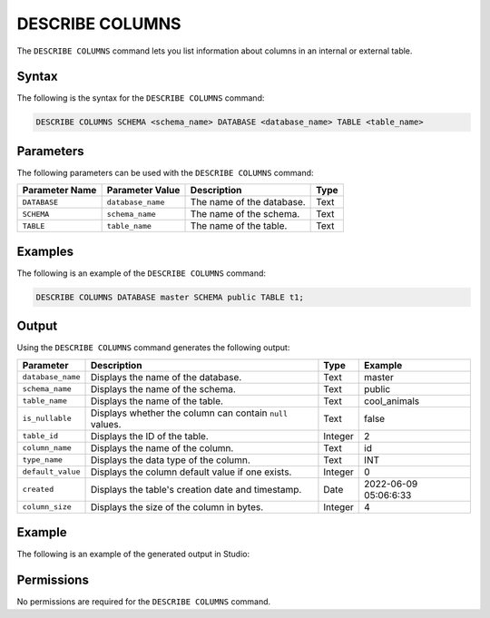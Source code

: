 .. _describe_columns:

*****************
DESCRIBE COLUMNS
*****************
The ``DESCRIBE COLUMNS`` command lets you list information about columns in an internal or external table.

Syntax
==========
The following is the syntax for the ``DESCRIBE COLUMNS`` command:

.. code-block:: postgres

   DESCRIBE COLUMNS SCHEMA <schema_name> DATABASE <database_name> TABLE <table_name>

Parameters
============
The following parameters can be used with the ``DESCRIBE COLUMNS`` command:

.. list-table:: 
   :widths: auto
   :header-rows: 1
   
   * - Parameter Name
     - Parameter Value
     - Description
     - Type
   * - ``DATABASE``
     - ``database_name``
     - The name of the database.
     - Text
   * - ``SCHEMA``
     - ``schema_name``
     - The name of the schema.
     - Text
   * - ``TABLE``
     - ``table_name``
     - The name of the table.
     - Text
	 
Examples
==============
The following is an example of the ``DESCRIBE COLUMNS`` command:

.. code-block:: postgres

   DESCRIBE COLUMNS DATABASE master SCHEMA public TABLE t1;
   	 
Output
=============
Using the ``DESCRIBE COLUMNS`` command generates the following output:

.. list-table:: 
   :widths: auto
   :header-rows: 1
   
   * - Parameter
     - Description
     - Type
     - Example
   * - ``database_name``
     - Displays the name of the database.
     - Text
     - master
   * - ``schema_name``
     - Displays the name of the schema.
     - Text
     - public
   * - ``table_name``
     - Displays the name of the table.
     - Text
     - cool_animals
   * - ``is_nullable``
     - Displays whether the column can contain ``null`` values.
     - Text
     - false	 
   * - ``table_id``
     - Displays the ID of the table.
     - Integer
     - 2		 
   * - ``column_name``
     - Displays the name of the column.
     - Text
     - id
   * - ``type_name``
     - Displays the data type of the column.
     - Text
     - INT
   * - ``default_value``
     - Displays the column default value if one exists.
     - Integer
     - 0
   * - ``created``
     - Displays the table's creation date and timestamp.
     - Date
     - 2022-06-09 05:06:6:33	 
   * - ``column_size``
     - Displays the size of the column in bytes.
     - Integer
     - 4 	 
	      
Example
===========
The following is an example of the generated output in Studio:

.. image:: /_static/images/describe_columns.png

Permissions
=============
No permissions are required for the ``DESCRIBE COLUMNS`` command.